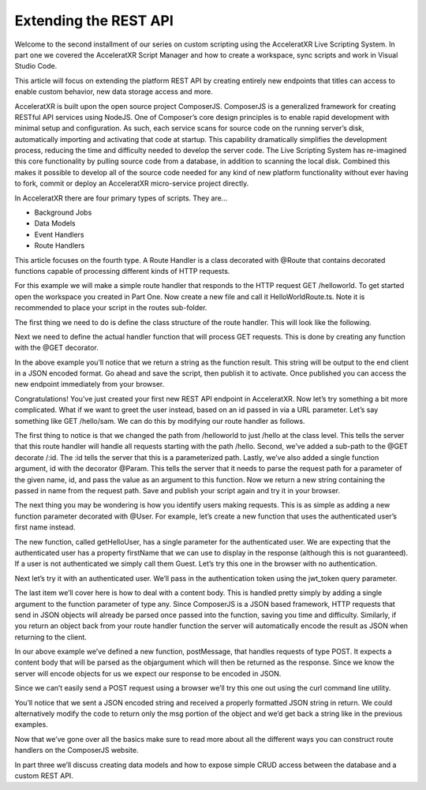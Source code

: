 ======================
Extending the REST API
======================

Welcome to the second installment of our series on custom scripting using the AcceleratXR Live Scripting System. In part one we covered the AcceleratXR Script Manager and how to create a workspace, sync scripts and work in Visual Studio Code.

This article will focus on extending the platform REST API by creating entirely new endpoints that titles can access to enable custom behavior, new data storage access and more.

AcceleratXR is built upon the open source project ComposerJS. ComposerJS is a generalized framework for creating RESTful API services using NodeJS. One of Composer’s core design principles is to enable rapid development with minimal setup and configuration. As such, each service scans for source code on the running server’s disk, automatically importing and activating that code at startup. This capability dramatically simplifies the development process, reducing the time and difficulty needed to develop the server code. The Live Scripting System has re-imagined this core functionality by pulling source code from a database, in addition to scanning the local disk. Combined this makes it possible to develop all of the source code needed for any kind of new platform functionality without ever having to fork, commit or deploy an AcceleratXR micro-service project directly.

In AcceleratXR there are four primary types of scripts. They are…

* Background Jobs
* Data Models
* Event Handlers
* Route Handlers

This article focuses on the fourth type. A Route Handler is a class decorated with @Route that contains decorated functions capable of processing different kinds of HTTP requests.

For this example we will make a simple route handler that responds to the HTTP request GET /helloworld. To get started open the workspace you created in Part One. Now create a new file and call it HelloWorldRoute.ts. Note it is recommended to place your script in the routes sub-folder.

.. image:: /images/tutorials/scripting/part2_diagram1.png

The first thing we need to do is define the class structure of the route handler. This will look like the following.

.. code-block:: typescript
   :linenos:

   import { RouteDecorators } from “@acceleratxr/service-core”;
   const {
       Route,
   } = RouteDecorators;

   @Route(“/helloworld”)
   export default class HelloWorldRoute {
   }

Next we need to define the actual handler function that will process GET requests. This is done by creating any function with the @GET decorator.

.. code-block:: typescript
   :linenos:

   import { RouteDecorators } from “@acceleratxr/service-core”;
   const {
       Get,
       Route,
   } = RouteDecorators;

   @Route(“/helloworld”)
   export default class HelloWorldRoute {   
       @Get()
       getHelloWorld(): string {
           return “Hello World!”;
       }
   }

In the above example you’ll notice that we return a string as the function result. This string will be output to the end client in a JSON encoded format. Go ahead and save the script, then publish it to activate. Once published you can access the new endpoint immediately from your browser.

.. image:: /images/tutorials/scripting/part2_diagram2.png

Congratulations! You’ve just created your first new REST API endpoint in AcceleratXR. Now let’s try something a bit more complicated. What if we want to greet the user instead, based on an id passed in via a URL parameter. Let’s say something like GET /hello/sam. We can do this by modifying our route handler as follows.

.. code-block:: typescript
   :linenos:

   import {
       RouteDecorators
   } from “@acceleratxr/service-core”;
   const {
       Get,
       Param,
       Route,
   } = RouteDecorators;
   
   @Route(“/hello”)
   export default class HelloWorldRoute {
       @Get(“/:id”)
       getHelloWorld(@Param(“id”) id: string): string {
           return `Hello ${id}!`;
       }
   }

The first thing to notice is that we changed the path from /helloworld to just /hello at the class level. This tells the server that this route handler will handle all requests starting with the path /hello. Second, we’ve added a sub-path to the @GET decorate /:id. The :id tells the server that this is a parameterized path. Lastly, we’ve also added a single function argument, id with the decorator @Param. This tells the server that it needs to parse the request path for a parameter of the given name, id, and pass the value as an argument to this function. Now we return a new string containing the passed in name from the request path. Save and publish your script again and try it in your browser.

.. image:: /images/tutorials/scripting/part2_diagram3.png

The next thing you may be wondering is how you identify users making requests. This is as simple as adding a new function parameter decorated with @User. For example, let’s create a new function that uses the authenticated user’s first name instead.

.. code-block:: typescript
   :linenos:

   import {
       RouteDecorators
   } from “@acceleratxr/service-core”;
   const {
       Get,
       Param,
       Route,
       User,
   } = RouteDecorators;
   
   @Route(“/hello”)
   export default class HelloWorldRoute {
       @Get(“/:id”)
       getHelloWorld(@Param(“id”) id: string): string {
           return `Hello ${id}!`;
       }
   
       @Get()
       getHelloUser(@User user?: any): string {
           if (user && user.firstName) {
               return `Hello ${user.firstName}!`;
           } else {
               return “Hello Guest!”;
           }
       }
   }

The new function, called getHelloUser, has a single parameter for the authenticated user. We are expecting that the authenticated user has a property firstName that we can use to display in the response (although this is not guaranteed). If a user is not authenticated we simply call them Guest. Let’s try this one in the browser with no authentication.

.. image:: /images/tutorials/scripting/part2_diagram4.png

Next let’s try it with an authenticated user. We’ll pass in the authentication token using the jwt_token query parameter.

.. image:: /images/tutorials/scripting/part2_diagram5.png

The last item we’ll cover here is how to deal with a content body. This is handled pretty simply by adding a single argument to the function parameter of type any. Since ComposerJS is a JSON based framework, HTTP requests that send in JSON objects will already be parsed once passed into the function, saving you time and difficulty. Similarly, if you return an object back from your route handler function the server will automatically encode the result as JSON when returning to the client.

.. code-block:: typescript
   :linenos:

   import {
       RouteDecorators
   } from “@acceleratxr/service-core”;
   const {
       Get,
       Param,
       Post,
       Route,
       User,
   } = RouteDecorators;
   
   @Route(“/hello”)
   export default class HelloWorldRoute {
       @Get(“/:id”)
       getHelloWorld(@Param(“id”) id: string): string {
           return `Hello ${id}!`;
       }
       @Get()
       getHelloUser(@User user?: any): string {
           if (user && user.firstName) {
               return `Hello ${user.firstName}!`;
           } else {
               return “Hello Guest!”;
           }
       }
       @Post()
       postMessage(obj: any): any {
           return obj;
       }
   }

In our above example we’ve defined a new function, postMessage, that handles requests of type POST. It expects a content body that will be parsed as the objargument which will then be returned as the response. Since we know the server will encode objects for us we expect our response to be encoded in JSON.

Since we can’t easily send a POST request using a browser we’ll try this one out using the curl command line utility.

.. image:: /images/tutorials/scripting/part2_diagram6.png

You’ll notice that we sent a JSON encoded string and received a properly formatted JSON string in return. We could alternatively modify the code to return only the msg portion of the object and we’d get back a string like in the previous examples.

Now that we’ve gone over all the basics make sure to read more about all the different ways you can construct route handlers on the ComposerJS website.

In part three we’ll discuss creating data models and how to expose simple CRUD access between the database and a custom REST API.